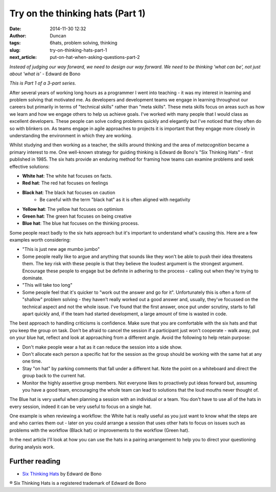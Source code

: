 Try on the thinking hats (Part 1)
#################################
:date: 2014-11-30 12:32
:author: Duncan
:tags: 6hats, problem solving, thinking
:slug: try-on-thinking-hats-part-1
:next_article: put-on-hat-when-asking-questions-part-2

*Instead of judging our way forward, we need to design our way forward. We need to be thinking 'what can be', not just about 'what is'* - Edward de Bono

*This is Part 1 of a 3-part series.*

After several years of working long hours as a programmer I went into teaching - it was my interest in learning and problem solving that motivated me. As developers and development teams we engage in learning throughout our careers but primarily in terms of "technical skills" rather than "meta skills". These meta skills focus on areas such as how we learn and how we engage others to help us achieve goals. I've worked with many people that I would class as excellent developers. These people can solve coding problems quickly and elegantly but I've noticed that they often do so with blinkers on. As teams engage in agile approaches to projects it is important that they engage more closely in understanding the environment in which they are working.

Whilst studying and then working as a teacher, the skills around thinking and the area of \ *metacognition* became a primary interest to me. One well-known strategy for guiding thinking is Edward de Bono's "Six Thinking Hats" - first published in 1985. The six hats provide an enduring method for framing how teams can examine problems and seek effective solutions:

- **White hat**: The white hat focuses on facts.
- **Red hat**: The red hat focuses on feelings
- **Black hat**: The black hat focuses on caution
    -  Be careful with the term "black hat" as it is often aligned with negativity
- **Yellow hat**: The yellow hat focuses on optimism
- **Green hat**: The green hat focuses on being creative
- **Blue hat**: The blue hat focuses on the thinking process.

Some people react badly to the six hats approach but it's important to understand what's causing this. Here are a few examples worth considering:

- "This is just new age mumbo jumbo"
- Some people really like to argue and anything that sounds like they won't be able to push their idea threatens them. The key risk with these people is that they believe the loudest argument is the strongest argument. Encourage these people to engage but be definite in adhering to the process - calling out when they're trying to dominate.
- "This will take too long"
-  Some people feel that it's quicker to "work out the answer and go for it". Unfortunately this is often a form of "shallow" problem solving - they haven't really worked out a good answer and, usually, they've focussed on the technical aspect and not the whole issue. I've found that the first answer, once put under scrutiny, starts to fall apart quickly and, if the team had started development, a large amount of time is wasted in code.

The best approach to handling criticisms is confidence. Make sure that you are comfortable with the six hats and that you keep the group on task. Don't be afraid to cancel the session if a participant just won't cooperate - walk away, put on your blue hat, reflect and look at approaching from a different angle. Avoid the following to help retain purpose:

-  Don't make people wear a hat as it can reduce the session into a side show.
-  Don't allocate each person a specific hat for the session as the group should be working with the same hat at any one time.
-  Stay "on hat" by parking comments that fall under a different hat. Note the point on a whiteboard and direct the group back to the current hat.
-  Monitor the highly assertive group members. Not everyone likes to proactively put ideas forward but, assuming you have a good team, encouraging the whole team can lead to solutions that the loud mouths never thought of.

The Blue hat is very useful when planning a session with an individual or a team. You don't have to use all of the hats in every session, indeed it can be very useful to focus on a single hat.

One example is when reviewing a workflow: the White hat is really useful as you just want to know what the steps are and who carries them out - later on you could arrange a session that uses other hats to focus on issues such as problems with the workflow (Black hat) or improvements to the workflow (Green hat).

In the next article I'll look at how you can use the hats in a pairing arrangement to help you to direct your questioning during analysis work.

Further reading
~~~~~~~~~~~~~~~

-  `Six Thinking Hats <http://www.penguin.com.au/products/9780141037554/six-thinking-hats-popular-penguins>`__ by Edward de Bono

® Six Thinking Hats is a registered trademark of Edward de Bono
